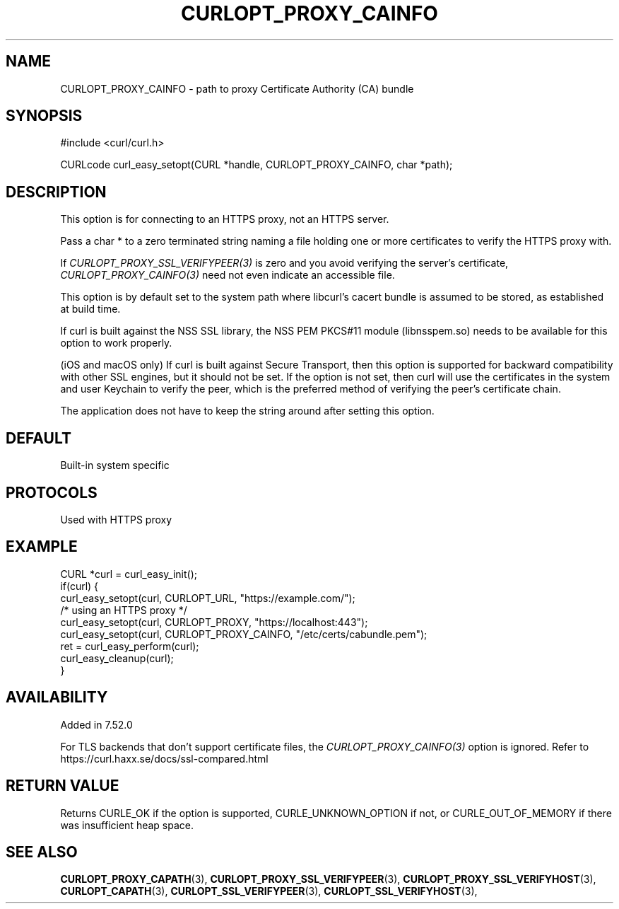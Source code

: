 .\" **************************************************************************
.\" *                                  _   _ ____  _
.\" *  Project                     ___| | | |  _ \| |
.\" *                             / __| | | | |_) | |
.\" *                            | (__| |_| |  _ <| |___
.\" *                             \___|\___/|_| \_\_____|
.\" *
.\" * Copyright (C) 1998 - 2020, Daniel Stenberg, <daniel@haxx.se>, et al.
.\" *
.\" * This software is licensed as described in the file COPYING, which
.\" * you should have received as part of this distribution. The terms
.\" * are also available at https://curl.haxx.se/docs/copyright.html.
.\" *
.\" * You may opt to use, copy, modify, merge, publish, distribute and/or sell
.\" * copies of the Software, and permit persons to whom the Software is
.\" * furnished to do so, under the terms of the COPYING file.
.\" *
.\" * This software is distributed on an "AS IS" basis, WITHOUT WARRANTY OF ANY
.\" * KIND, either express or implied.
.\" *
.\" **************************************************************************
.\"
.TH CURLOPT_PROXY_CAINFO 3 "March 23, 2020" "libcurl 7.70.0" "curl_easy_setopt options"

.SH NAME
CURLOPT_PROXY_CAINFO \- path to proxy Certificate Authority (CA) bundle
.SH SYNOPSIS
#include <curl/curl.h>

CURLcode curl_easy_setopt(CURL *handle, CURLOPT_PROXY_CAINFO, char *path);
.SH DESCRIPTION
This option is for connecting to an HTTPS proxy, not an HTTPS server.

Pass a char * to a zero terminated string naming a file holding one or more
certificates to verify the HTTPS proxy with.

If \fICURLOPT_PROXY_SSL_VERIFYPEER(3)\fP is zero and you avoid verifying the
server's certificate, \fICURLOPT_PROXY_CAINFO(3)\fP need not even indicate an
accessible file.

This option is by default set to the system path where libcurl's cacert bundle
is assumed to be stored, as established at build time.

If curl is built against the NSS SSL library, the NSS PEM PKCS#11 module
(libnsspem.so) needs to be available for this option to work properly.

(iOS and macOS only) If curl is built against Secure Transport, then this
option is supported for backward compatibility with other SSL engines, but it
should not be set. If the option is not set, then curl will use the
certificates in the system and user Keychain to verify the peer, which is the
preferred method of verifying the peer's certificate chain.

The application does not have to keep the string around after setting this
option.
.SH DEFAULT
Built-in system specific
.SH PROTOCOLS
Used with HTTPS proxy
.SH EXAMPLE
.nf
CURL *curl = curl_easy_init();
if(curl) {
  curl_easy_setopt(curl, CURLOPT_URL, "https://example.com/");
  /* using an HTTPS proxy */
  curl_easy_setopt(curl, CURLOPT_PROXY, "https://localhost:443");
  curl_easy_setopt(curl, CURLOPT_PROXY_CAINFO, "/etc/certs/cabundle.pem");
  ret = curl_easy_perform(curl);
  curl_easy_cleanup(curl);
}
.fi
.SH AVAILABILITY
Added in 7.52.0

For TLS backends that don't support certificate files, the
\fICURLOPT_PROXY_CAINFO(3)\fP option is ignored. Refer to
https://curl.haxx.se/docs/ssl-compared.html
.SH RETURN VALUE
Returns CURLE_OK if the option is supported, CURLE_UNKNOWN_OPTION if not, or
CURLE_OUT_OF_MEMORY if there was insufficient heap space.
.SH "SEE ALSO"
.BR CURLOPT_PROXY_CAPATH "(3), "
.BR CURLOPT_PROXY_SSL_VERIFYPEER "(3), " CURLOPT_PROXY_SSL_VERIFYHOST "(3), "
.BR CURLOPT_CAPATH "(3), "
.BR CURLOPT_SSL_VERIFYPEER "(3), " CURLOPT_SSL_VERIFYHOST "(3), "
